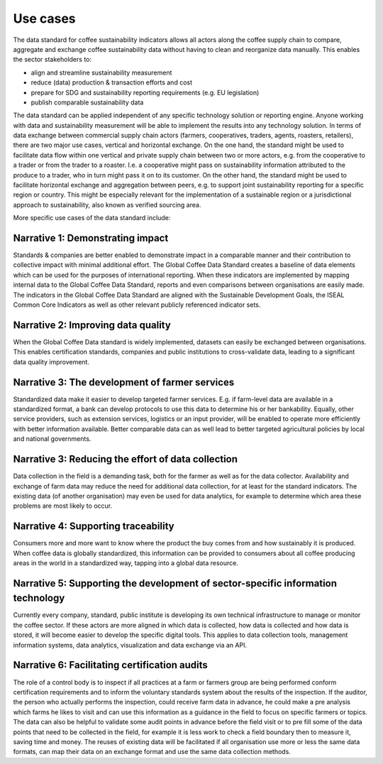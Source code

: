 *********
Use cases
*********

The data standard for coffee sustainability indicators allows all actors along the coffee supply chain to compare, aggregate and exchange coffee sustainability data without having to clean and reorganize data manually. This enables the sector stakeholders to:

* align and streamline sustainability measurement

* reduce (data) production & transaction efforts and cost

* prepare for SDG and sustainability reporting requirements (e.g. EU legislation)

* publish comparable sustainability data 


The data standard can be applied independent of any specific technology solution or reporting engine. Anyone working with data and sustainability measurement will be able to implement the results into any technology solution.
In terms of data exchange between commercial supply chain actors (farmers, cooperatives, traders, agents, roasters, retailers), there are two major use cases, vertical and horizontal exchange. On the one hand, the standard might be used to facilitate data flow within one vertical and private supply chain between two or more actors, e.g. from the cooperative to a trader or from the trader to a roaster. I.e. a cooperative might pass on sustainability information attributed to the produce to a trader, who in turn might pass it on to its customer.
On the other hand, the standard might be used to facilitate horizontal exchange and aggregation between peers, e.g. to support joint sustainability reporting for a specific region or country. This might be especially relevant for the implementation of a sustainable region or a jurisdictional approach to sustainability, also known as verified sourcing area.

More specific use cases of the data standard include:


Narrative 1: Demonstrating impact
---------------------------------
Standards & companies are better enabled to demonstrate impact in a comparable manner and their contribution to collective impact with minimal additional effort. The Global Coffee Data Standard creates a baseline of data elements which can be used for the purposes of international reporting. When these indicators are implemented by mapping internal data to the Global Coffee Data Standard, reports and even comparisons between organisations are easily made. The indicators in the Global Coffee Data Standard are aligned with the Sustainable Development Goals, the ISEAL Common Core Indicators as well as other relevant publicly referenced indicator sets.

Narrative 2: Improving data quality
-----------------------------------
When the Global Coffee Data standard is widely implemented, datasets can easily be exchanged between organisations. This enables certification standards, companies and public institutions to cross-validate data, leading to a significant data quality improvement.

Narrative 3: The development of farmer services
-----------------------------------------------
Standardized data make it easier to develop targeted farmer services. E.g. if farm-level data are available in a standardized format, a bank can develop protocols to use this data to determine his or her bankability. Equally, other service providers, such as extension services, logistics or an input provider, will be enabled to operate more efficiently with better information available. Better comparable data can as well lead to better targeted agricultural policies by local and national governments.

Narrative 3: Reducing the effort of data collection
---------------------------------------------------
Data collection in the field is a demanding task, both for the farmer as well as for the data collector. Availability and exchange of farm data may reduce the need for additional data collection, for at least for the standard indicators. The existing data (of another organisation) may even be used for data analytics, for example to determine which area these problems are most likely to occur.

Narrative 4: Supporting traceability
------------------------------------
Consumers more and more want to know where the product the buy comes from and how sustainably it is produced. When coffee data is globally standardized, this information can be provided to consumers about all coffee producing areas in the world in a standardized way, tapping into a global data resource.

Narrative 5: Supporting the development of sector-specific information technology
---------------------------------------------------------------------------------
Currently every company, standard, public institute is developing its own technical infrastructure to manage or monitor the coffee sector.
If these actors are more aligned in which data is collected, how data is collected and how data is stored, it will become easier to develop the specific digital tools. This applies to data collection tools, management information systems, data analytics, visualization and data exchange via an API.

Narrative 6: Facilitating certification audits
----------------------------------------------
The role of a control body is to inspect if all practices at a farm or farmers group are being performed conform certification requirements and to inform the voluntary standards system about the results of the inspection. If the auditor, the person who actually performs the inspection, could receive farm data in advance, he could make a pre analysis which farms he likes to visit and can use this information as a guidance in the field to focus on specific farmers or topics. The data can also be helpful to validate some audit points in advance before the field visit or to pre fill some of the data points that need to be collected in the field, for example it is less work to check a field boundary then to measure it, saving time and money. The reuses of existing data will be facilitated if all organisation use more or less the same data formats, can map their data on an exchange format and use the same data collection methods.

